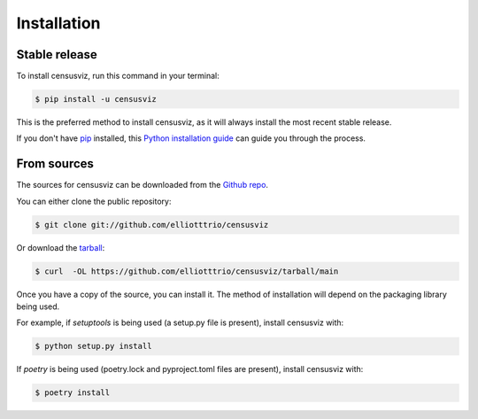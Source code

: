 .. highlight:: shell

============
Installation
============


Stable release
--------------

To install censusviz, run this command in your terminal:

.. code-block:: console

    $ pip install -u censusviz

This is the preferred method to install censusviz, as it will always install the most recent stable release.

If you don't have `pip`_ installed, this `Python installation guide`_ can guide
you through the process.

.. _pip: https://pip.pypa.io
.. _Python installation guide: http://docs.python-guide.org/en/latest/starting/installation/


From sources
------------

The sources for censusviz can be downloaded from the `Github repo`_.

You can either clone the public repository:

.. code-block:: console

    $ git clone git://github.com/elliotttrio/censusviz

Or download the `tarball`_:

.. code-block:: console

    $ curl  -OL https://github.com/elliotttrio/censusviz/tarball/main

Once you have a copy of the source, you can install it. The method of installation will depend on the packaging library being used.

For example, if `setuptools` is being used (a setup.py file is present), install censusviz with:

.. code-block:: console

    $ python setup.py install

If `poetry` is being used (poetry.lock and pyproject.toml files are present), install censusviz with:

.. code-block:: console

    $ poetry install


.. _Github repo: https://github.com/elliotttrio/censusviz
.. _tarball: https://github.com/elliotttrio/censusviz/tarball/master
